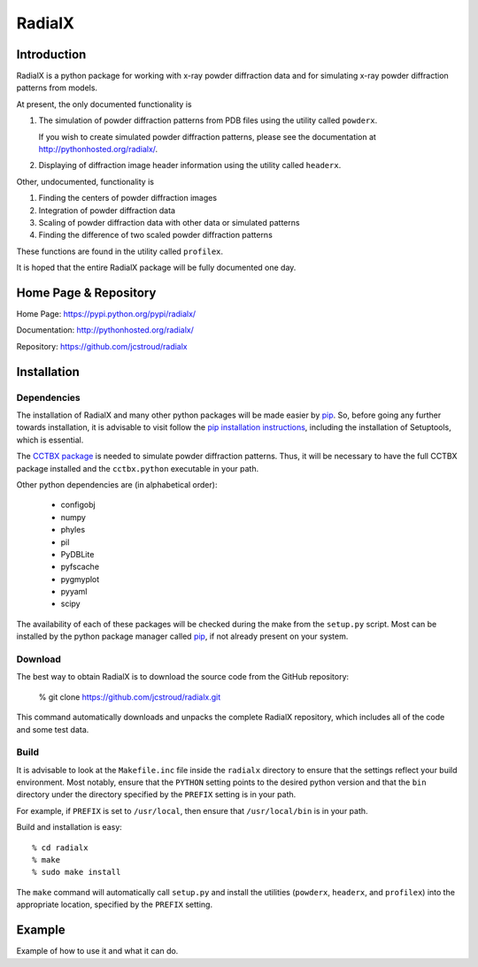 =========
 RadialX 
=========

Introduction
------------

RadialX is a python package for working with x-ray
powder diffraction data and for simulating
x-ray powder diffraction patterns from models.

At present, the only documented functionality is

1. The simulation of powder diffraction patterns
   from PDB files using the utility called ``powderx``.

   If you wish to create simulated powder diffraction
   patterns, please see the documentation at
   http://pythonhosted.org/radialx/.

2. Displaying of diffraction image header information
   using the utility called ``headerx``.

Other, undocumented, functionality is

1. Finding the centers of powder diffraction images
2. Integration of powder diffraction data
3. Scaling of powder diffraction data with other data or
   simulated patterns
4. Finding the difference of two scaled powder diffraction
   patterns

These functions are found in the utility called ``profilex``.

It is hoped that the entire RadialX package
will be fully documented one day.


Home Page & Repository
----------------------

Home Page: https://pypi.python.org/pypi/radialx/

Documentation: http://pythonhosted.org/radialx/

Repository: https://github.com/jcstroud/radialx


Installation
------------
Dependencies
~~~~~~~~~~~~

The installation of RadialX and many other python packages will
be made easier by `pip`_. So, before going any further towards
installation, it is advisable to visit
follow the `pip installation instructions`_, including the
installation of Setuptools, which is essential.


The `CCTBX package`_ is needed to simulate powder diffraction patterns.
Thus, it will be necessary to have the full CCTBX package installed
and the ``cctbx.python`` executable in your path.

Other python dependencies are (in alphabetical order):

  - configobj
  - numpy
  - phyles
  - pil
  - PyDBLite
  - pyfscache
  - pygmyplot
  - pyyaml
  - scipy

The availability of each of these packages will be checked
during the make from the ``setup.py`` script.
Most can be installed by the python package
manager called `pip`_, if not already present on your system.


.. _`pip installation instructions`: http://www.pip-installer.org/en/latest/installing.html
.. _`CCTBX package`: http://cctbx.sourceforge.net/
.. _`pip`: https://pypi.python.org/pypi/pip

Download
~~~~~~~~

The best way to obtain RadialX is to download the source
code from the GitHub repository:

   % git clone https://github.com/jcstroud/radialx.git

This command automatically downloads and unpacks the complete
RadialX repository, which includes all of the code and some test data.


Build
~~~~~

It is advisable to look at the ``Makefile.inc`` file inside
the ``radialx`` directory to ensure that the settings reflect
your build environment. Most notably, ensure that the
``PYTHON`` setting points to the desired python version and
that the ``bin`` directory under the directory specified
by the ``PREFIX`` setting is in your path.

For example, if ``PREFIX`` is set to ``/usr/local``, then
ensure that ``/usr/local/bin`` is in your path.

Build and installation is easy::

   % cd radialx
   % make
   % sudo make install

The ``make`` command will automatically call ``setup.py`` and install
the utilities (``powderx``, ``headerx``, and ``profilex``) into
the appropriate location, specified by the ``PREFIX`` setting.


Example
-------

Example of how to use it and what it can do.
